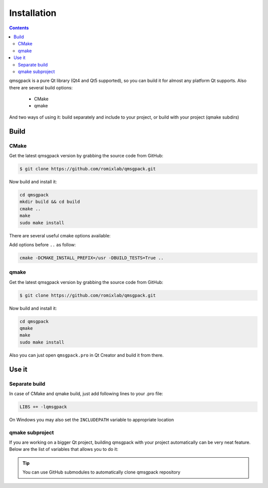 Installation
------------

.. contents::
   :depth:  4

qmsgpack is a pure Qt library (Qt4 and Qt5 supported), so you can build it for almost any platform Qt supports.
Also there are several build options:

 - CMake
 - qmake

And two ways of using it: build separately and include to your project, or build with your project (qmake subdirs)

Build
=====

CMake
^^^^^

Get the latest qmsgpack version by grabbing the source code from GitHub:

.. code-block:: bash

   $ git clone https://github.com/romixlab/qmsgpack.git

Now build and install it:

.. code-block:: bash

    cd qmsgpack
    mkdir build && cd build
    cmake ..
    make
    sudo make install

There are several useful cmake options available:

.. cmdoption:: -DBUILD_TESTS=True

    Build all the tests, run with ``make tests``

.. cmdoption:: -DCMAKE_INSTALL_PREFIX=/usr

    Change install location to `/usr`

.. cmdoption:: -DCMAKE_BUILD_TYPE=Debug
    
    Change build type to debug mode (default is `Release`), could be very useful if something goes wrong

Add options before ``..`` as follow:

.. code-block:: bash

    cmake -DCMAKE_INSTALL_PREFIX=/usr -DBUILD_TESTS=True ..

qmake
^^^^^

Get the latest qmsgpack version by grabbing the source code from GitHub:

.. code-block:: bash

   $ git clone https://github.com/romixlab/qmsgpack.git

Now build and install it:

.. code-block:: bash

    cd qmsgpack
    qmake
    make
    sudo make install

Also you can just open ``qmsgpack.pro`` in Qt Creator and build it from there.

Use it
======

Separate build
^^^^^^^^^^^^^^

In case of CMake and qmake build, just add following lines to your .pro file:

.. code-block:: makefile

    LIBS += -lqmsgpack

On Windows you may also set the ``INCLUDEPATH`` variable to appropriate location

qmake subproject
^^^^^^^^^^^^^^^^

If you are working on a bigger Qt project, building qmsgpack with your project automatically can be very neat feature.
Below are the list of variables that allows you to do it:

.. cmdoption:: QMSGPACK_SUBPROJECT
    
    Settings this variable to ``true`` changes build and destination folder

.. cmdoption:: QMSGPACK_BUILD_DIR

    Build directory, default value: ``../../build/3rdparty``

.. cmdoption:: QMSGPACK_BIN_DIR

    Where to put dynamic library file, default value: ``../../bin``

.. tip::
    You can use GitHub submodules to automatically clone qmsgpack repository
